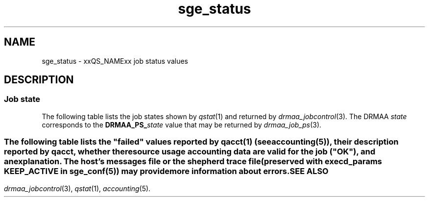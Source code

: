 '\" t
.\" Copyright (C), 2012, 2013  Dave Love, University of Liverpool
.\" You may distribute this file under the terms of the GNU Free
.\" Documentation License.
.de M		\" SGE man page reference
\\fI\\$1\\fR\\|(\\$2)\\$3
..
.TH sge_status 5 2013-04-07
.SH NAME
sge_status \- xxQS_NAMExx job status values
.SH DESCRIPTION
.SS "Job state"
The following table lists the job states shown by
.M qstat 1
and returned by
.M drmaa_jobcontrol 3 .
The DRMAA
.I state
corresponds to the
.BI DRMAA_PS_ state
value that may be returned by
.M drmaa_job_ps 3 .
.PP
.TS
tab(@), allbox;
cbcbcbcb
ltltltlt.
Category@State@SGE@DRMAA state
Pending@pending@qw@QUEUED_ACTIVE
\^@pending, user hold@hqw@USER_ON_HOLD
\^@pending, system hold@hqw@SYSTEM_ON_HOLD
\^@T{
.na
pending, user and system hold
T}@hqw@USER_SYSTEM_ON_HOLD
\^@T{
.na
pending, user hold, re-queue
T}@hRwq@USER_ON_HOLD
\^@T{
.na
pending, system hold, re-queue
T}@hRwq@SYSTEM_ON_HOLD
\^@T{
.na
pending, user and system hold, re-queue
T}@hRwq@USER_SYSTEM_ON_HOLD
T{
.na
Running / transferring
T}@running@r, t@RUNNING
\^@T{
.na
running, re-run / transferring
T}@Rr, Rt@RUNNING
Suspended@job suspended@s, ts@USER_SUSPENDED
\^@queue suspended@S, tS@SYSTEM_SUSPENDED
\^@T{
.na
queue suspended by alarm
T}@T, tT@SYSTEM_SUSPENDED
\^@T{
.na
all suspended with re-run
T}@T{
.na
Rs, Rts, RS, RtS, RT, RtT
T}@SYSTEM_SUSPENDED
Error@T{
.na
all pending states with error
T}@T{
Eqw, Ehqw, EhRqw
T}@FAILED
Deleting@T{
.na
all running and suspended states with deletion
T}@T{
.na
dr, dt, dRr, dRt, ds, dS, dT, dRs, dRS, dRT
T}@T{
.na
same as equivalent DRMAA states without the "d"
T}
Finished@T{
.na
job finished normally
T}@z@DONE
Unkown@T{
.na
status cannot be determined
T}@@UNDETERMINED
.TE
.SS "\"Failed\" states"
The following table lists the "failed" values reported by
.M qacct 1
(see 
.M accounting 5 ),
their description reported by
.IR qacct ,
whether the resource usage accounting data are valid for the job
("OK"), and an explanation.  The host's messages file or the shepherd
trace file (preserved with
.B execd_params
.B KEEP_ACTIVE
in
.M sge_conf 5 )
may provide more information about errors.
.\" See execution_states.c
.TS
tab(@), allbox;
lblblblb
ltltltlt.
Code@Description@OK@Explanation
0@no failure@Y@ran and exited normally
1@presumably before job@N@failed early in execd
3@before writing config@N@failed before execd set up local spool
4@before writing PID@N@shepherd failed to record its pid
.\" 5@on reading config file@N@
6@setting processor set@N@failed setting up processor set
7@before prolog@N@failed before prolog
8@in prolog@N@failed in prolog
9@before pestart@N@failed before starting PE
10@in pestart@N@failed in PE starter
11@before job@N@T{
.na
failed in shepherd before starting job
T}
12@before pestop@Y@T{
.na
ran, but failed before calling PE stop procedure
T}
13@in pestop@Y@T{
.na
ran, but PE stop procedure failed
T}
14@before epilog@Y@T{
.na
ran, but failed before calling epilog script
T}
15@in epilog@Y@T{
.na
ran, but failed in epilog script
T}
16@releasing processor set@Y@T{
.na
ran, but processor set could not be released
T}
24@T{
.na
migrating (checkpointing jobs)
T}@Y@ran, will be migrated
25@rescheduling@Y@T{
.na
ran, will be rescheduled
T}
26@opening output file@N@T{
.na
failed opening stderr/stdout file
T}
27@searching requested shell@N@failed finding specified shell
28@T{
.na
changing to working directory
T}@N@T{
.na
failed changing to start directory
T}
29@AFS setup@N@failed setting up AFS security
30@application error returned@Y@T{
.na
ran and exited 100 \- maybe re-scheduled
T}
31@accessing sgepasswd file@N@T{
.na
failed because sgepasswd not readable (MS Windows)
T}
32@T{
.na
entry is missing in password file
T}@N@T{
.na
failed because user not in sgepasswd (MS Windows)
T}
33@wrong password@N@T{
.na
failed because of wrong password against sgepasswd (MS Windows)
T}
34@T{
.na
communicating with Grid Engine Helper Service
T}@N@T{
.na
failed because of failure of helper service (MS Windows)
T}
35@T{
.na
before job in Grid Engine Helper Service
T}@N@T{
.na
failed because of failure running helper service (MS Windows)
T}
36@checking configured daemons@N@T{
.na
failed because of configured remote startup daemon
T}
37@qmaster enforced h_rt limit@Y@T{
.na
ran, but killed due to exceeding run time limit
T}
38@adding supplementary group@N@T{
.na
failed adding supplementary gid to job
T}
100@assumedly after job@Y@T{
.na
ran, but killed by a signal (perhaps due to exceeding resources), task
died, shepherd died (e.g. node crash), etc.
T}
.TE
.SH "SEE ALSO"
.M drmaa_jobcontrol 3 ,
.M qstat 1 ,
.M accounting 5 .
